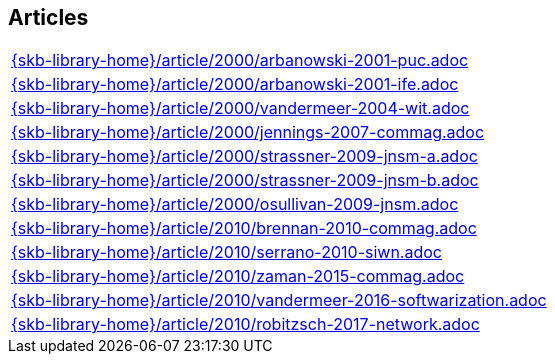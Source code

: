 //
// ============LICENSE_START=======================================================
//  Copyright (C) 2018 Sven van der Meer. All rights reserved.
// ================================================================================
// This file is licensed under the CREATIVE COMMONS ATTRIBUTION 4.0 INTERNATIONAL LICENSE
// Full license text at https://creativecommons.org/licenses/by/4.0/legalcode
// 
// SPDX-License-Identifier: CC-BY-4.0
// ============LICENSE_END=========================================================
//
// @author Sven van der Meer (vdmeer.sven@mykolab.com)
//

== Articles
[cols="a", grid=rows, frame=none, %autowidth.stretch]
|===
|include::{skb-library-home}/article/2000/arbanowski-2001-puc.adoc[]
|include::{skb-library-home}/article/2000/arbanowski-2001-ife.adoc[]
|include::{skb-library-home}/article/2000/vandermeer-2004-wit.adoc[]
|include::{skb-library-home}/article/2000/jennings-2007-commag.adoc[]
|include::{skb-library-home}/article/2000/strassner-2009-jnsm-a.adoc[]
|include::{skb-library-home}/article/2000/strassner-2009-jnsm-b.adoc[]
|include::{skb-library-home}/article/2000/osullivan-2009-jnsm.adoc[]
|include::{skb-library-home}/article/2010/brennan-2010-commag.adoc[]
|include::{skb-library-home}/article/2010/serrano-2010-siwn.adoc[]
|include::{skb-library-home}/article/2010/zaman-2015-commag.adoc[]
|include::{skb-library-home}/article/2010/vandermeer-2016-softwarization.adoc[]
|include::{skb-library-home}/article/2010/robitzsch-2017-network.adoc[]
|===


